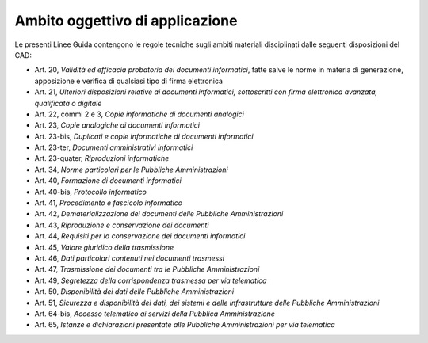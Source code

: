 Ambito oggettivo di applicazione 
=================================

Le presenti Linee Guida contengono le regole tecniche sugli ambiti
materiali disciplinati dalle seguenti disposizioni del CAD:

-  Art. 20, *Validità ed efficacia probatoria dei documenti
   informatici*, fatte salve le norme in materia di generazione,
   apposizione e verifica di qualsiasi tipo di firma elettronica

-  Art. 21, *Ulteriori disposizioni relative ai documenti informatici,
   sottoscritti con firma elettronica avanzata, qualificata o digitale*

-  Art. 22, commi 2 e 3, *Copie informatiche di* *documenti analogici*

-  Art. 23, *Copie analogiche di documenti informatici*

-  Art. 23-bis, *Duplicati e copie informatiche di documenti
   informatici*

-  Art. 23-ter, *Documenti amministrativi informatici*

-  Art. 23-quater, *Riproduzioni informatiche*

-  Art. 34, *Norme particolari per le Pubbliche Amministrazioni*

-  Art. 40, *Formazione di documenti informatici*

-  Art. 40-bis, *Protocollo informatico*

-  Art. 41, *Procedimento e fascicolo informatico*

-  Art. 42, *Dematerializzazione dei documenti delle Pubbliche
   Amministrazioni*

-  Art. 43, *Riproduzione e conservazione dei documenti*

-  Art. 44, *Requisiti per la conservazione dei documenti informatici*

-  Art. 45, *Valore giuridico della trasmissione*

-  Art. 46, *Dati particolari contenuti nei documenti trasmessi*

-  Art. 47, *Trasmissione dei documenti tra le* *Pubbliche
   Amministrazioni*

-  Art. 49, *Segretezza della corrispondenza trasmessa per via
   telematica*

-  Art. 50, *Disponibilità dei dati delle* *Pubbliche Amministrazioni*

-  Art. 51, *Sicurezza e disponibilità dei dati, dei sistemi e delle
   infrastrutture delle Pubbliche Amministrazioni*

-  Art. 64-bis, *Accesso telematico ai servizi della Pubblica
   Amministrazione*

-  Art. 65, *Istanze e dichiarazioni presentate alle* *Pubbliche
   Amministrazioni per via telematica*
